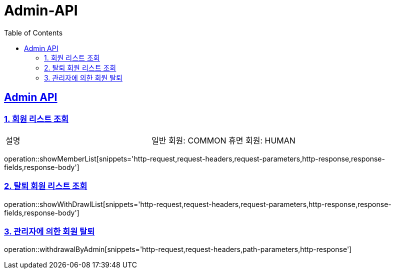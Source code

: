 = Admin-API
:doctype: book
:icons: font
:source-highlighter: highlightjs
:toc: left
:toclevels: 2
:sectlinks:

[[Admin-API]]
== Admin API

[[Member-1]]
=== 1. 회원 리스트 조회
|===
| 설명 | 일반 회원: COMMON 휴면 회원: HUMAN
|===
operation::showMemberList[snippets='http-request,request-headers,request-parameters,http-response,response-fields,response-body']

[[Member-2]]
=== 2. 탈퇴 회원 리스트 조회
operation::showWithDrawlList[snippets='http-request,request-headers,request-parameters,http-response,response-fields,response-body']

[[Member-3]]
=== 3. 관리자에 의한 회원 탈퇴
operation::withdrawalByAdmin[snippets='http-request,request-headers,path-parameters,http-response']
